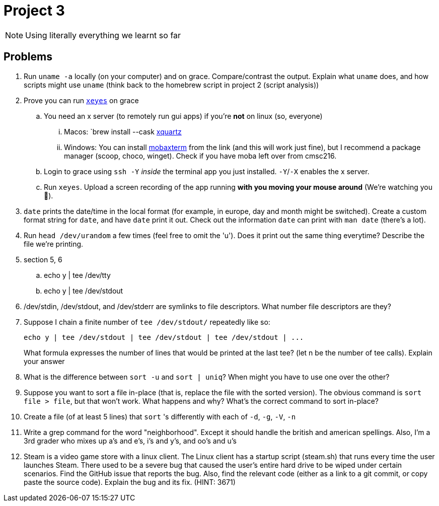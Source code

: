 = Project 3

NOTE: Using literally everything we learnt so far

== Problems

. Run `uname -a` locally (on your computer) and on grace. Compare/contrast the output. Explain what `uname` does, and how scripts might use `uname` (think back to the homebrew script in project 2 (script analysis))

. Prove you can run https://unix.stackexchange.com/questions/162769/[`xeyes`] on grace
.. You need an x server (to remotely run gui apps) if you're **not** on linux (so, everyone)
... Macos: `brew install --cask https://www.xquartz.org/[xquartz]
... Windows: You can install https://mobaxterm.mobatek.net/download.html[mobaxterm] from the link (and this will work just fine), but I recommend a package manager (scoop, choco, winget). Check if you have moba left over from cmsc216.
.. Login to grace using `ssh -Y` _inside_ the terminal app you just installed. `-Y`/`-X` enables the x server.
.. Run `xeyes`. Upload a screen recording of the app running **with you moving your mouse around** (We're watching you 👀).

. `date` prints the date/time in the local format (for example, in europe, day and month might be switched). Create a custom format string for `date`, and have `date` print it out. Check out the information `date` can print with `man date` (there's a lot).

. Run `head /dev/urandom` a few times (feel free to omit the 'u'). Does it print out the same thing everytime? Describe the file we're printing.

. section 5, 6
.. echo y | tee /dev/tty
.. echo y | tee /dev/stdout

. /dev/stdin, /dev/stdout, and /dev/stderr are symlinks to file descriptors. What
number file descriptors are they?

. Suppose I chain a finite number of `tee /dev/stdout/` repeatedly like so:
+
[source,shell]
----
echo y | tee /dev/stdout | tee /dev/stdout | tee /dev/stdout | ...
----
+
What formula expresses the number of lines that would be printed at the last tee? (let n be the number of tee calls). Explain your answer

. What is the difference between `sort -u` and `sort | uniq`? When might you have to
use one over the other?

. Suppose you want to sort a file in-place (that is, replace the file with the sorted version).
The obvious command is `sort file > file`, but that won’t work. What happens and
why? What’s the correct command to sort in-place?

. Create a file (of at least 5 lines) that `sort` 's differently with each of `-d`, `-g`, `-V`, `-n`

. Write a grep command for the word "neighborhood". Except it should handle the british and american spellings. Also, I'm a 3rd grader who mixes up a's and e's, i's and y's, and oo's and u's

. Steam is a video game store with a linux client. The Linux client has a startup script (steam.sh) that runs every time the user launches Steam. There used to be a severe bug that caused the user’s entire hard drive to be wiped under certain scenarios. Find the GitHub issue that reports the bug. Also, find the relevant code (either as a link to a git commit, or copy paste the source code). Explain the bug and its fix. (HINT: 3671)
